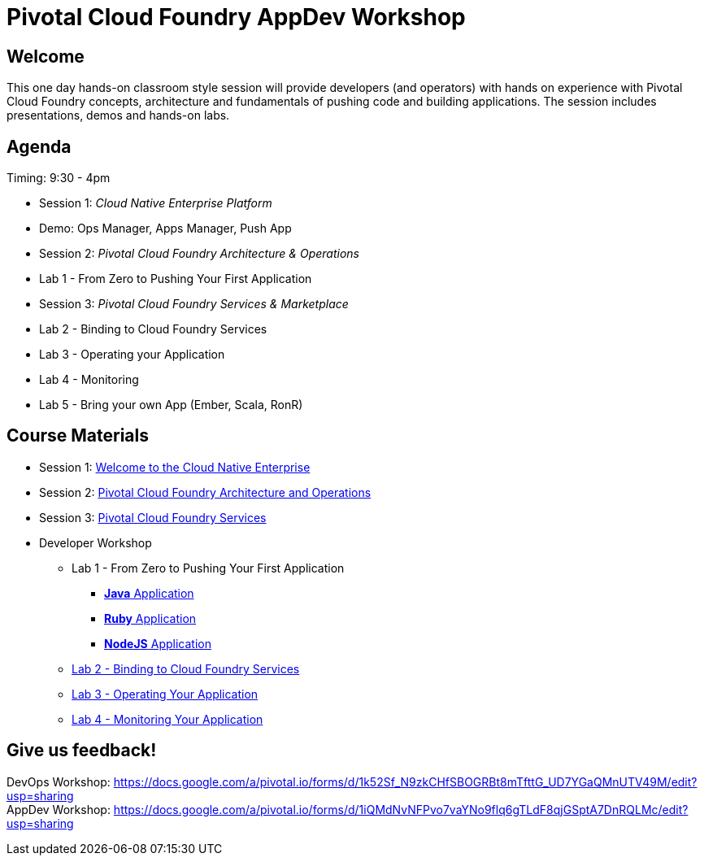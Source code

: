 = Pivotal Cloud Foundry AppDev Workshop

== Welcome

This one day hands-on classroom style session will provide developers (and operators) with hands on experience with Pivotal Cloud Foundry concepts, architecture and fundamentals of pushing code and building applications. The session includes presentations, demos and hands-on labs.

== Agenda

Timing: 9:30 - 4pm

* Session 1: _Cloud Native Enterprise Platform_ 
* Demo:  Ops Manager, Apps Manager, Push App
* Session 2: _Pivotal Cloud Foundry Architecture & Operations_
* Lab 1 - From Zero to Pushing Your First Application
* Session 3: _Pivotal Cloud Foundry Services & Marketplace_
* Lab 2 - Binding to Cloud Foundry Services
* Lab 3 - Operating your Application
* Lab 4 - Monitoring
* Lab 5 - Bring your own App (Ember, Scala, RonR)


== Course Materials

* Session 1: link:presentations/Session_1_Cloud_Native_Enterprise.pdf[Welcome to the Cloud Native Enterprise]
* Session 2: link:presentations/Session_2_Architecture_And_Operations.pdf[Pivotal Cloud Foundry Architecture and Operations]
* Session 3: link:presentations/Session_3_Services_Overview.pdf[Pivotal Cloud Foundry Services]


* Developer Workshop
** Lab 1 - From Zero to Pushing Your First Application
*** link:labs/lab1/lab.adoc[**Java** Application]
*** link:labs/lab1/lab-ruby.adoc[**Ruby** Application]
*** link:labs/lab1/lab-node.adoc[**NodeJS** Application]
** link:labs/lab2/lab.adoc[Lab 2 - Binding to Cloud Foundry Services]
** link:labs/lab3/lab.adoc[Lab 3 - Operating Your Application]
** link:labs/lab4/lab.adoc[Lab 4 - Monitoring Your Application]


== Give us feedback!

DevOps Workshop: https://docs.google.com/a/pivotal.io/forms/d/1k52Sf_N9zkCHfSBOGRBt8mTfttG_UD7YGaQMnUTV49M/edit?usp=sharing  +
AppDev Workshop: https://docs.google.com/a/pivotal.io/forms/d/1iQMdNvNFPvo7vaYNo9flq6gTLdF8qjGSptA7DnRQLMc/edit?usp=sharing



